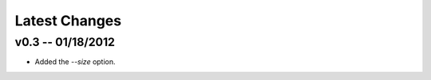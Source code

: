 Latest Changes
================================================================================


v0.3 -- 01/18/2012
--------------------------------------------------------------------------------

* Added the `--size` option.
